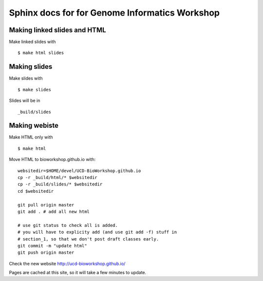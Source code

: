 Sphinx docs for for Genome Informatics Workshop
===============================================

Making linked slides and HTML
-----------------------------

Make linked slides with ::
    
    $ make html slides

Making slides
-------------

Make slides with ::

    $ make slides

Slides will be in ::
    
    _build/slides

Making webiste
--------------

Make HTML only with ::

    $ make html

.. todo::

   - fix the git add -f hack for posting new content
    
Move HTML to bioworkshop.github.io with::

    websitedir=$HOME/devel/UCD-BioWorkshop.github.io
    cp -r _build/html/* $websitedir
    cp -r _build/slides/* $websitedir
    cd $websitedir

    git pull origin master
    git add . # add all new html

    # use git status to check all is added.
    # you will have to explicity add (and use git add -f) stuff in
    # section_1, so that we don't post draft classes early.
    git commit -m "update html"
    git push origin master

Check the new website http://ucd-bioworkshop.github.io/

Pages are cached at this site, so it will take a few minutes to update.

